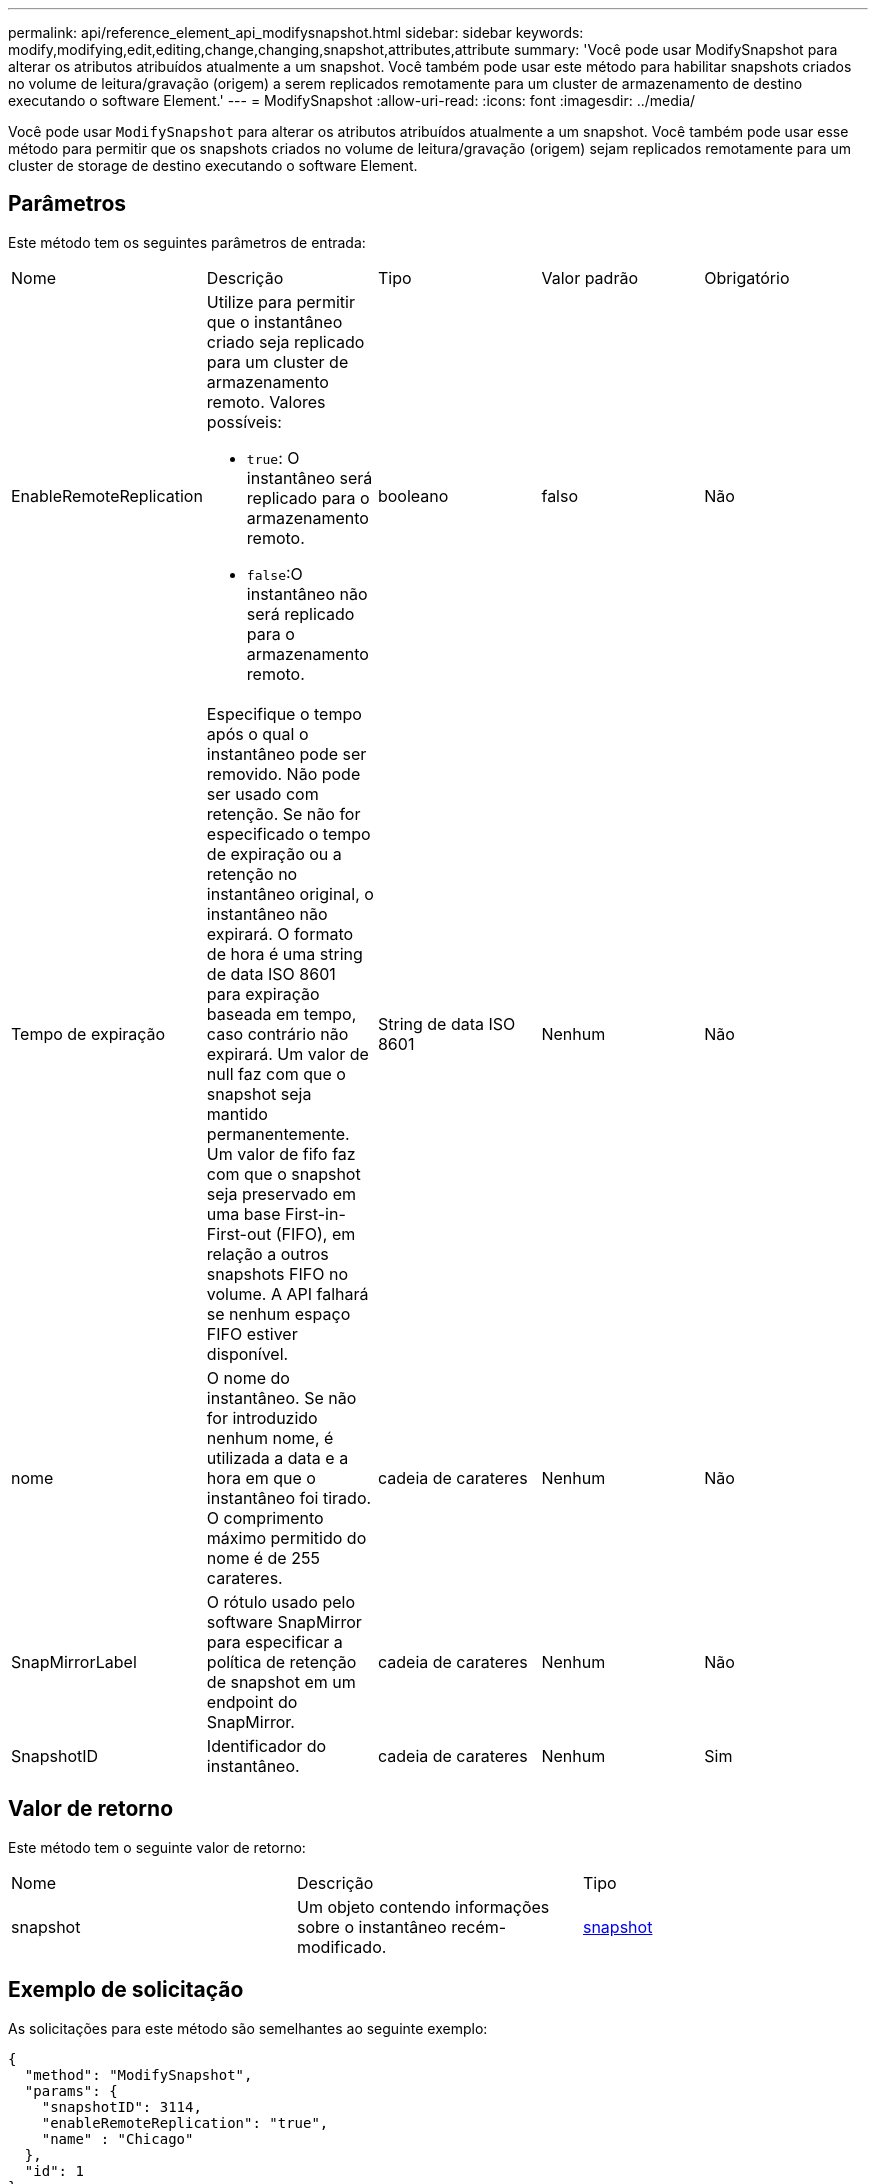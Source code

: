 ---
permalink: api/reference_element_api_modifysnapshot.html 
sidebar: sidebar 
keywords: modify,modifying,edit,editing,change,changing,snapshot,attributes,attribute 
summary: 'Você pode usar ModifySnapshot para alterar os atributos atribuídos atualmente a um snapshot. Você também pode usar este método para habilitar snapshots criados no volume de leitura/gravação (origem) a serem replicados remotamente para um cluster de armazenamento de destino executando o software Element.' 
---
= ModifySnapshot
:allow-uri-read: 
:icons: font
:imagesdir: ../media/


[role="lead"]
Você pode usar `ModifySnapshot` para alterar os atributos atribuídos atualmente a um snapshot. Você também pode usar esse método para permitir que os snapshots criados no volume de leitura/gravação (origem) sejam replicados remotamente para um cluster de storage de destino executando o software Element.



== Parâmetros

Este método tem os seguintes parâmetros de entrada:

|===


| Nome | Descrição | Tipo | Valor padrão | Obrigatório 


 a| 
EnableRemoteReplication
 a| 
Utilize para permitir que o instantâneo criado seja replicado para um cluster de armazenamento remoto. Valores possíveis:

* `true`: O instantâneo será replicado para o armazenamento remoto.
* `false`:O instantâneo não será replicado para o armazenamento remoto.

 a| 
booleano
 a| 
falso
 a| 
Não



 a| 
Tempo de expiração
 a| 
Especifique o tempo após o qual o instantâneo pode ser removido. Não pode ser usado com retenção. Se não for especificado o tempo de expiração ou a retenção no instantâneo original, o instantâneo não expirará. O formato de hora é uma string de data ISO 8601 para expiração baseada em tempo, caso contrário não expirará. Um valor de null faz com que o snapshot seja mantido permanentemente. Um valor de fifo faz com que o snapshot seja preservado em uma base First-in-First-out (FIFO), em relação a outros snapshots FIFO no volume. A API falhará se nenhum espaço FIFO estiver disponível.
 a| 
String de data ISO 8601
 a| 
Nenhum
 a| 
Não



 a| 
nome
 a| 
O nome do instantâneo. Se não for introduzido nenhum nome, é utilizada a data e a hora em que o instantâneo foi tirado. O comprimento máximo permitido do nome é de 255 carateres.
 a| 
cadeia de carateres
 a| 
Nenhum
 a| 
Não



 a| 
SnapMirrorLabel
 a| 
O rótulo usado pelo software SnapMirror para especificar a política de retenção de snapshot em um endpoint do SnapMirror.
 a| 
cadeia de carateres
 a| 
Nenhum
 a| 
Não



 a| 
SnapshotID
 a| 
Identificador do instantâneo.
 a| 
cadeia de carateres
 a| 
Nenhum
 a| 
Sim

|===


== Valor de retorno

Este método tem o seguinte valor de retorno:

|===


| Nome | Descrição | Tipo 


 a| 
snapshot
 a| 
Um objeto contendo informações sobre o instantâneo recém-modificado.
 a| 
xref:reference_element_api_snapshot.adoc[snapshot]

|===


== Exemplo de solicitação

As solicitações para este método são semelhantes ao seguinte exemplo:

[listing]
----
{
  "method": "ModifySnapshot",
  "params": {
    "snapshotID": 3114,
    "enableRemoteReplication": "true",
    "name" : "Chicago"
  },
  "id": 1
}
----


== Exemplo de resposta

Este método retorna uma resposta semelhante ao seguinte exemplo:

[listing]
----
{
  "id": 1,
  "result": {
    "snapshot": {
      "attributes": {},
      "checksum": "0x0",
      "createTime": "2016-04-04T17:26:20Z",
      "enableRemoteReplication": true,
      "expirationReason": "None",
      "expirationTime": null,
      "groupID": 0,
      "groupSnapshotUUID": "00000000-0000-0000-0000-000000000000",
      "name": "test1",
      "snapshotID": 3114,
      "snapshotUUID": "5809a671-4ad0-4a76-9bf6-01cccf1e65eb",
      "status": "done",
      "totalSize": 5000658944,
      "virtualVolumeID": null,
      "volumeID": 1
    }
  }
}
----


== Novo desde a versão

9,6
